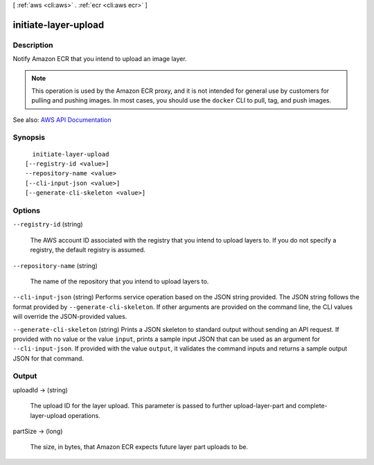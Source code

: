 [ :ref:`aws <cli:aws>` . :ref:`ecr <cli:aws ecr>` ]

.. _cli:aws ecr initiate-layer-upload:


*********************
initiate-layer-upload
*********************



===========
Description
===========



Notify Amazon ECR that you intend to upload an image layer.

 

.. note::

   

  This operation is used by the Amazon ECR proxy, and it is not intended for general use by customers for pulling and pushing images. In most cases, you should use the ``docker`` CLI to pull, tag, and push images.

   



See also: `AWS API Documentation <https://docs.aws.amazon.com/goto/WebAPI/ecr-2015-09-21/InitiateLayerUpload>`_


========
Synopsis
========

::

    initiate-layer-upload
  [--registry-id <value>]
  --repository-name <value>
  [--cli-input-json <value>]
  [--generate-cli-skeleton <value>]




=======
Options
=======

``--registry-id`` (string)


  The AWS account ID associated with the registry that you intend to upload layers to. If you do not specify a registry, the default registry is assumed.

  

``--repository-name`` (string)


  The name of the repository that you intend to upload layers to.

  

``--cli-input-json`` (string)
Performs service operation based on the JSON string provided. The JSON string follows the format provided by ``--generate-cli-skeleton``. If other arguments are provided on the command line, the CLI values will override the JSON-provided values.

``--generate-cli-skeleton`` (string)
Prints a JSON skeleton to standard output without sending an API request. If provided with no value or the value ``input``, prints a sample input JSON that can be used as an argument for ``--cli-input-json``. If provided with the value ``output``, it validates the command inputs and returns a sample output JSON for that command.



======
Output
======

uploadId -> (string)

  

  The upload ID for the layer upload. This parameter is passed to further  upload-layer-part and  complete-layer-upload operations.

  

  

partSize -> (long)

  

  The size, in bytes, that Amazon ECR expects future layer part uploads to be.

  

  

